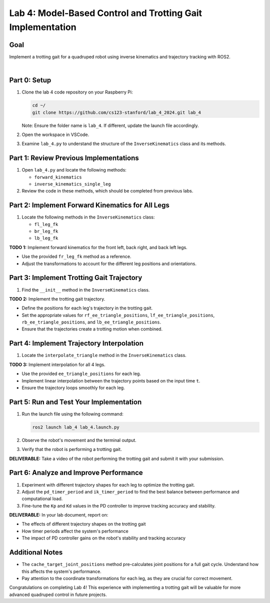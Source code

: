 Lab 4: Model-Based Control and Trotting Gait Implementation
===========================================================

Goal
----
Implement a trotting gait for a quadruped robot using inverse kinematics and trajectory tracking with ROS2.

.. raw:: html

    <div style="position: relative; padding-bottom: 56.25%; height: 0; overflow: hidden; max-width: 100%; height: auto;">
        <iframe src="https://www.youtube.com/embed/ns4-xolvo5o" frameborder="0" allowfullscreen style="position: absolute; top: 0; left: 0; width: 100%; height: 100%;"></iframe>
    </div>
|

Part 0: Setup
-------------

1. Clone the lab 4 code repository on your Raspberry Pi:

   .. code-block:: bash

      cd ~/
      git clone https://github.com/cs123-stanford/lab_4_2024.git lab_4

   Note: Ensure the folder name is ``lab_4``. If different, update the launch file accordingly.

2. Open the workspace in VSCode.

3. Examine ``lab_4.py`` to understand the structure of the ``InverseKinematics`` class and its methods.

Part 1: Review Previous Implementations
---------------------------------------

1. Open ``lab_4.py`` and locate the following methods:

   - ``forward_kinematics``
   - ``inverse_kinematics_single_leg``

2. Review the code in these methods, which should be completed from previous labs.

Part 2: Implement Forward Kinematics for All Legs
-------------------------------------------------

1. Locate the following methods in the ``InverseKinematics`` class:

   - ``fl_leg_fk``
   - ``br_leg_fk``
   - ``lb_leg_fk``

**TODO 1:** Implement forward kinematics for the front left, back right, and back left legs.

- Use the provided ``fr_leg_fk`` method as a reference.
- Adjust the transformations to account for the different leg positions and orientations.

Part 3: Implement Trotting Gait Trajectory
------------------------------------------

1. Find the ``__init__`` method in the ``InverseKinematics`` class.

**TODO 2:** Implement the trotting gait trajectory.

- Define the positions for each leg's trajectory in the trotting gait.
- Set the appropriate values for ``rf_ee_triangle_positions``, ``lf_ee_triangle_positions``, ``rb_ee_triangle_positions``, and ``lb_ee_triangle_positions``.
- Ensure that the trajectories create a trotting motion when combined.

Part 4: Implement Trajectory Interpolation
------------------------------------------

1. Locate the ``interpolate_triangle`` method in the ``InverseKinematics`` class.

**TODO 3:** Implement interpolation for all 4 legs.

- Use the provided ``ee_triangle_positions`` for each leg.
- Implement linear interpolation between the trajectory points based on the input time ``t``.
- Ensure the trajectory loops smoothly for each leg.

Part 5: Run and Test Your Implementation
----------------------------------------

1. Run the launch file using the following command:

   .. code-block:: bash

      ros2 launch lab_4 lab_4.launch.py

2. Observe the robot's movement and the terminal output.

3. Verify that the robot is performing a trotting gait.

**DELIVERABLE:** Take a video of the robot performing the trotting gait and submit it with your submission.

Part 6: Analyze and Improve Performance
---------------------------------------

1. Experiment with different trajectory shapes for each leg to optimize the trotting gait.

2. Adjust the ``pd_timer_period`` and ``ik_timer_period`` to find the best balance between performance and computational load.

3. Fine-tune the ``Kp`` and ``Kd`` values in the PD controller to improve tracking accuracy and stability.

**DELIVERABLE:** In your lab document, report on:

- The effects of different trajectory shapes on the trotting gait
- How timer periods affect the system's performance
- The impact of PD controller gains on the robot's stability and tracking accuracy

Additional Notes
----------------

- The ``cache_target_joint_positions`` method pre-calculates joint positions for a full gait cycle. Understand how this affects the system's performance.
- Pay attention to the coordinate transformations for each leg, as they are crucial for correct movement.

Congratulations on completing Lab 4! This experience with implementing a trotting gait will be valuable for more advanced quadruped control in future projects.
